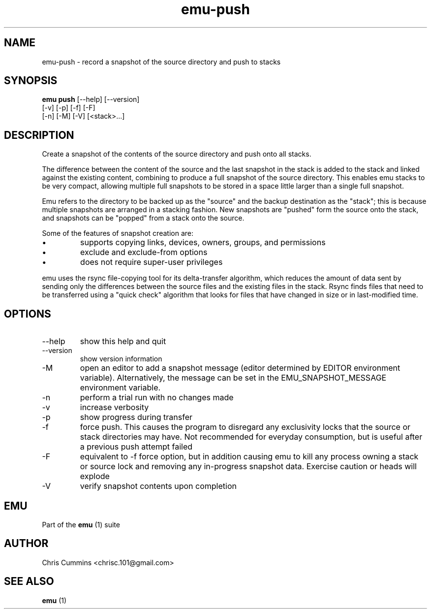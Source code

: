 .TH emu-push 1  "March 08, 2013" "version 0.0.4" "Emu Manual"
.SH NAME
emu\-push \- record a snapshot of the source directory and push to stacks
.SH SYNOPSIS
.B emu push
[\-\-help] [\-\-version]
         [\-v] [\-p] [\-f] [\-F]
         [\-n] [\-M] [\-V] [<stack>...]
.SH DESCRIPTION
Create a snapshot of the contents of the source directory and push onto all
stacks.
.PP
The difference between the content of the source and the last snapshot in the
stack is added to the stack and linked against the existing content, combining
to produce a full snapshot of the source directory. This enables emu stacks to
be very compact, allowing multiple full snapshots to be stored in a space little
larger than a single full snapshot.
.PP
Emu refers to the directory to be backed up as the "source" and the backup
destination as the "stack"; this is because multiple snapshots are arranged in a
stacking fashion. New snapshots are "pushed" form the source onto the stack, and
snapshots can be "popped" from a stack onto the source.
.PP
Some of the features of snapshot creation are:
.IP \[bu]
supports copying links, devices, owners, groups, and permissions
.IP \[bu]
exclude and exclude\-from options
.IP \[bu]
does not require super\-user privileges
.PP
emu uses the rsync file\-copying tool for its delta\-transfer algorithm, which
reduces the amount of data sent by sending only the differences between the
source files and the existing files in the stack. Rsync finds files that need to
be transferred using a "quick check" algorithm that looks for files that have
changed in size or in last\-modified time.
.SH OPTIONS
.TP
\-\-help
show this help and quit
.TP
\-\-version
show version information
.TP
\-M
open an editor to add a snapshot message (editor determined by EDITOR
environment variable). Alternatively, the message can be set in the
EMU_SNAPSHOT_MESSAGE environment variable.
.TP
\-n
perform a trial run with no changes made
'emu status'
.TP
\-v
increase verbosity
.TP
\-p
show progress during transfer
.TP
\-f
force push. This causes the program to disregard any exclusivity locks that
the source or stack directories may have. Not recommended for everyday
consumption, but is useful after a previous push attempt failed
.TP
\-F
equivalent to \-f force option, but in addition causing emu to kill any process
owning a stack or source lock and removing any in\-progress snapshot
data. Exercise caution or heads will explode
.TP
\-V
verify snapshot contents upon completion
.SH EMU
Part of the
.B emu
(1)
suite
.SH AUTHOR
Chris Cummins <chrisc.101@gmail.com>
.SH SEE ALSO
.B emu
(1)
